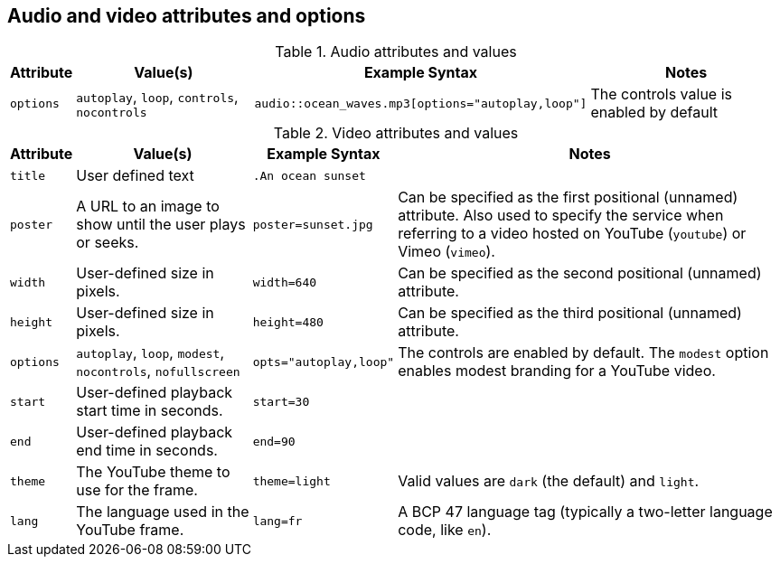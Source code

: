 == Audio and video attributes and options

.Audio attributes and values
[%autowidth]
|===
|Attribute |Value(s) |Example Syntax |Notes

|`options`
|`autoplay`, `loop`, `controls`, `nocontrols`
|`audio::ocean_waves.mp3[options="autoplay,loop"]`
|The controls value is enabled by default
|===

.Video attributes and values
[%autowidth]
|===
|Attribute |Value(s) |Example Syntax |Notes

|`title`
|User defined text
|`.An ocean sunset`
|

|`poster`
|A URL to an image to show until the user plays or seeks.
|`poster=sunset.jpg`
|Can be specified as the first positional (unnamed) attribute.
Also used to specify the service when referring to a video hosted on YouTube (`youtube`) or Vimeo (`vimeo`).

|`width`
|User-defined size in pixels.
|`width=640`
|Can be specified as the second positional (unnamed) attribute.

|`height`
|User-defined size in pixels.
|`height=480`
|Can be specified as the third positional (unnamed) attribute.

|`options`
|`autoplay`, `loop`, `modest`, `nocontrols`, `nofullscreen`
|`opts="autoplay,loop"`
|The controls are enabled by default.
The `modest` option enables modest branding for a YouTube video.

|`start`
|User-defined playback start time in seconds.
|`start=30`
|

|`end`
|User-defined playback end time in seconds.
|`end=90`
|

|`theme`
|The YouTube theme to use for the frame.
|`theme=light`
|Valid values are `dark` (the default) and `light`.

|`lang`
|The language used in the YouTube frame.
|`lang=fr`
|A BCP 47 language tag (typically a two-letter language code, like `en`).
|===
